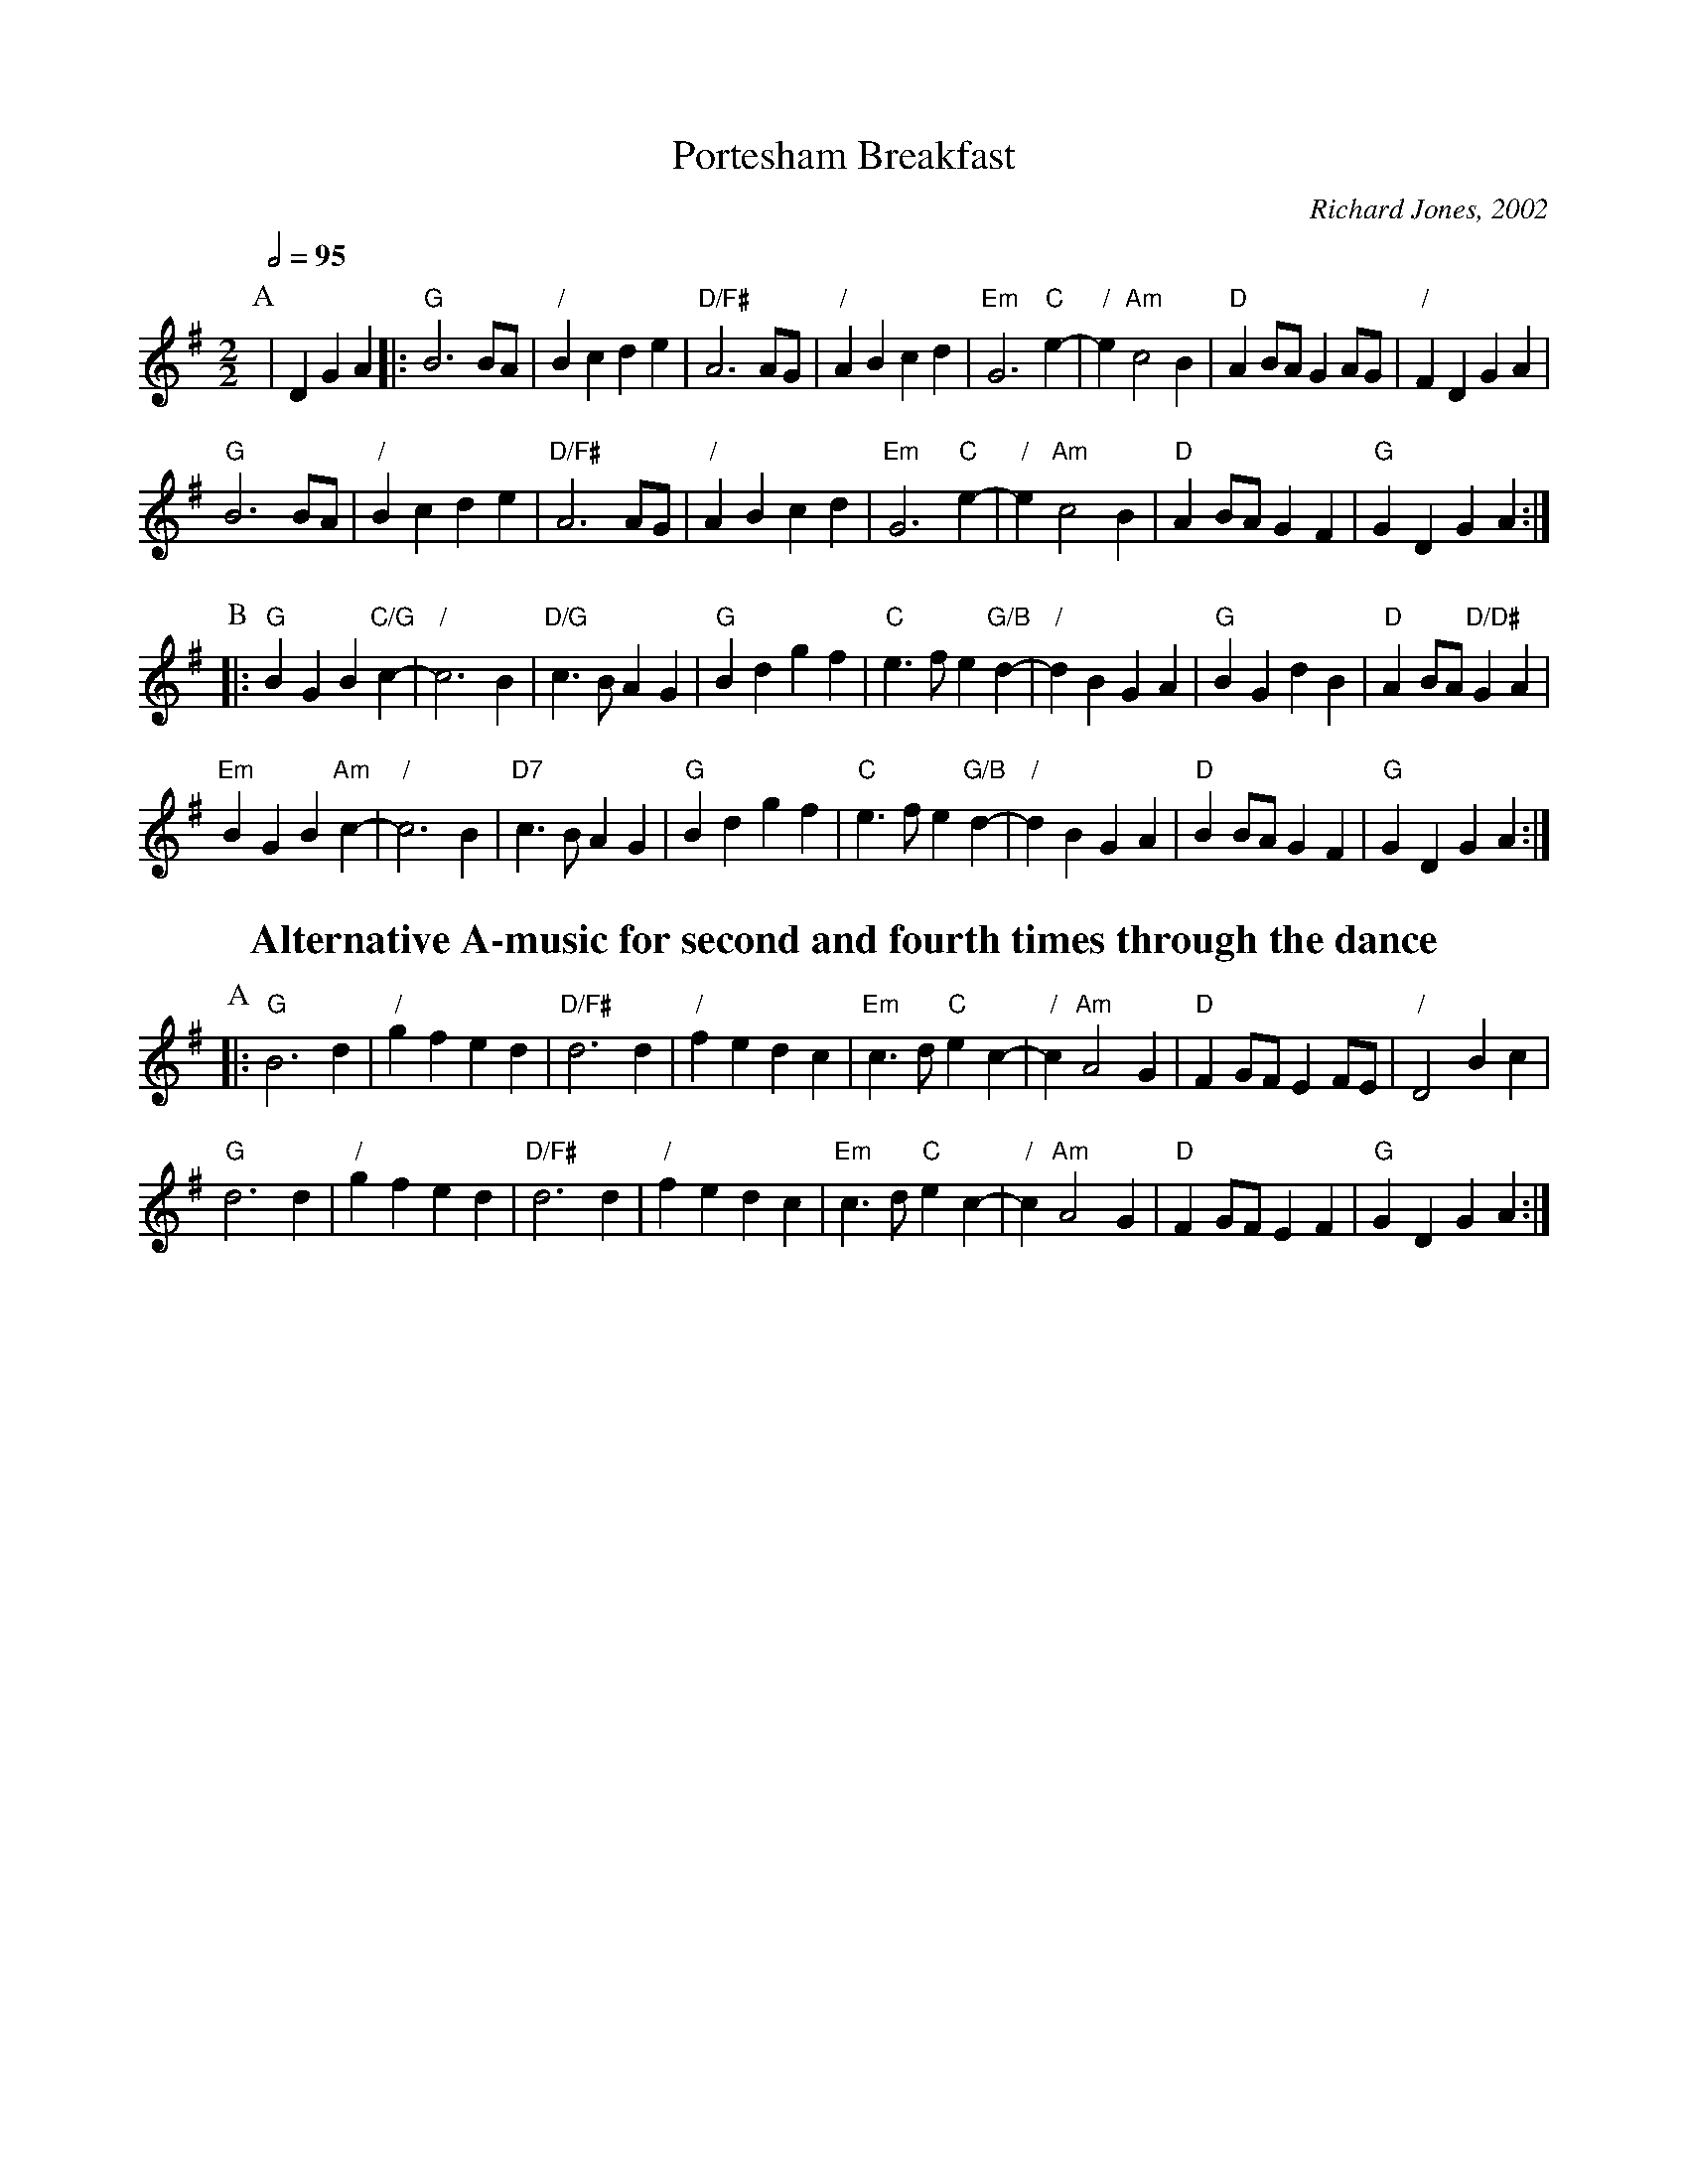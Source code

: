 X:583
T:Portesham Breakfast
M:2/2
L:1/4
S:Colin Hume's website,  colinhume.com  - chords can also be printed below the stave.
Q:1/2=95
C:Richard Jones, 2002
N:Richard wrote this in 4:4, which would mean four steps to the bar.
K:G
P:A
| D GA |: "G"B3 B/A/ | "/"Bc de | "D/F#"A3 A/G/ | "/"AB cd |\
"Em"G3 "C"e- | "/"e "Am"c2 B | "D"AB/A/ GA/G/ | "/"FD GA |
"G"B3 B/A/ | "/"Bc de | "D/F#"A3 A/G/ | "/"AB cd |\
"Em"G3 "C"e- | "/"e "Am"c2 B | "D"AB/A/ GF | "G"GD GA :|
P:B
|: "G"BG B "C/G"c- | "/"c3 B | "D/G"c3/B/ AG | "G"Bd gf |\
"C"e3/f/ e "G/B"d- | "/"dB GA | "G"BG dB | "D"AB/A/ "D/D#"GA |
"Em"BG B "Am"c- | "/"c3B | "D7"c3/B/ AG | "G"Bd gf |\
"C"e3/f/ e "G/B"d- | "/"dB GA | "D"B B/A/ GF | "G"GD GA :|
%%textfont Times-Roman-Bold 20
%%center Alternative A-music for second and fourth times through the dance
P:A
|: "G"B3 d | "/"gfed | "D/F#"d3 d | "/"fedc |\
"Em"c3/d/ "C"ec- | "/"c "Am"A2G | "D"FG/F/ E F/E/ | "/"D2 Bc |
"G"d3 d | "/"gfed | "D/F#"d3 d | "/"fedc |\
"Em"c3/d/ "C"ec- | "/"c "Am"A2G | "D"FG/F/ EF | "G"GD GA :|

